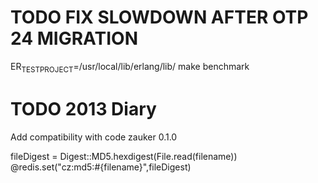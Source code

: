 * TODO FIX SLOWDOWN AFTER OTP 24 MIGRATION
ER_TEST_PROJECT=/usr/local/lib/erlang/lib/ make benchmark

* TODO 2013 Diary
Add compatibility with code zauker 0.1.0

fileDigest = Digest::MD5.hexdigest(File.read(filename))
@redis.set("cz:md5:#{filename}",fileDigest)
